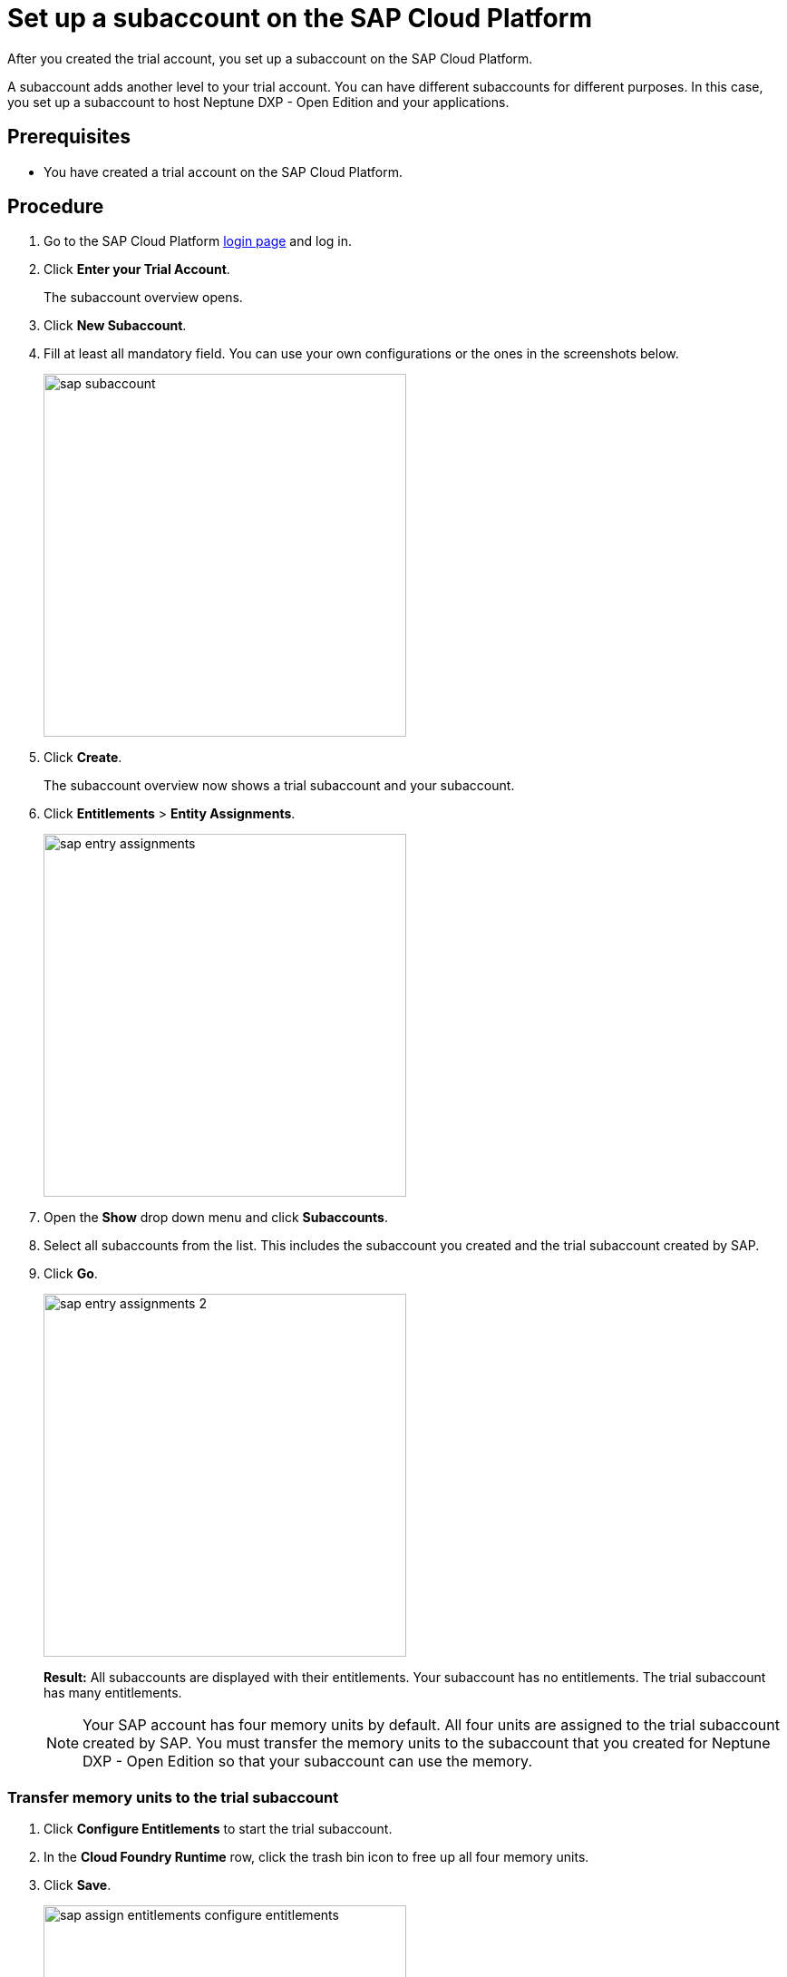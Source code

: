 = Set up a subaccount on the SAP Cloud Platform

After you created the trial account, you set up a subaccount on the SAP Cloud Platform.

A subaccount adds another level to your trial account. You can have different subaccounts for different purposes. In this case, you set up a subaccount to host Neptune DXP - Open Edition and your applications.

== Prerequisites
* You have created a trial account on the SAP Cloud Platform.

== Procedure
. Go to the SAP Cloud Platform https://cockpit.hanatrial.ondemand.com/cockpit/#/home/trialhome[login page] and log in.
. Click *Enter your Trial Account*.
+
The subaccount overview opens.
. Click *New Subaccount*.
. Fill at least all mandatory field. You can use your own configurations or the ones in the screenshots below.
+
image::sap-subaccount.png[width=400]
. Click *Create*.
+
The subaccount overview now shows a trial subaccount and your subaccount.
. Click *Entitlements* > *Entity Assignments*.
+
image::sap-entry-assignments.png[width=400]
. Open the *Show* drop down menu and click *Subaccounts*.
. Select all subaccounts from the list. This includes the subaccount you created and the trial subaccount created by SAP.
. Click *Go*.
+
image::sap-entry-assignments-2.png[width=400]
+
*Result:* All subaccounts are displayed with their entitlements. Your subaccount has no entitlements. The trial subaccount has many entitlements.
+
NOTE: Your SAP account has four memory units by default. All four units are assigned to the trial subaccount created by SAP. You must transfer the memory units to the subaccount that you created for Neptune DXP - Open Edition so that your subaccount can use the memory.

=== Transfer memory units to the trial subaccount

. Click *Configure Entitlements* to start the trial subaccount.
. In the *Cloud Foundry Runtime* row, click the trash bin icon to free up all four memory units.
. Click *Save*.
+
image::sap-assign-entitlements-configure-entitlements.png[width=400]
//Helle: Highlighting in image needs to be adapted. Image can be cropped.
. In your subaccount, click *Configure Entitlements* > *Add Service Plans*.
. In the pop-up menu, click *Cloud Foundry Runtime* and check the MEMORY box.
. Click *Add 1 Service Plan*.
. In the subaccount assignments column, increase the number of units to _4_. Click *Save*.
+
image::sap-assign-entitlements-result.png[width=400]
+
*Result*: When your changes are saved, the subaccount assignment has four units. The remaining Global Quota has zero units.

== Results
* You have set up a subaccount on the SAP Cloud Platform.

== Next steps
* xref:sap-cloud-foundry.adoc[Enable Cloud Foundry] to use the subaccount that you created,